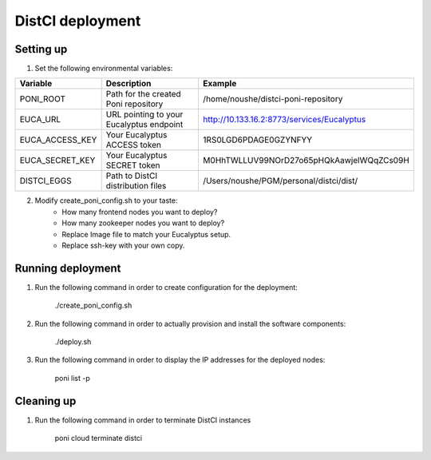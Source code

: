DistCI deployment
=================

Setting up
----------

1. Set the following environmental variables:

+-----------------+------------------------------------------+---------------------------------------------+
| Variable        | Description                              | Example                                     |
+=================+==========================================+=============================================+
| PONI_ROOT       | Path for the created Poni repository     | /home/noushe/distci-poni-repository         |
+-----------------+------------------------------------------+---------------------------------------------+
| EUCA_URL        | URL pointing to your Eucalyptus endpoint | http://10.133.16.2:8773/services/Eucalyptus |
+-----------------+------------------------------------------+---------------------------------------------+
| EUCA_ACCESS_KEY | Your Eucalyptus ACCESS token             | 1RS0LGD6PDAGE0GZYNFYY                       |
+-----------------+------------------------------------------+---------------------------------------------+
| EUCA_SECRET_KEY | Your Eucalyptus SECRET token             | M0HhTWLLUV99NOrD27o65pHQkAawjelWQqZCs09H    |
+-----------------+------------------------------------------+---------------------------------------------+
| DISTCI_EGGS     | Path to DistCI distribution files        | /Users/noushe/PGM/personal/distci/dist/     |
+-----------------+------------------------------------------+---------------------------------------------+

2. Modify create_poni_config.sh to your taste:
    - How many frontend nodes you want to deploy?
    - How many zookeeper nodes you want to deploy?
    - Replace Image file to match your Eucalyptus setup.
    - Replace ssh-key with your own copy.

Running deployment
------------------

1. Run the following command in order to create configuration for the deployment:

    ./create_poni_config.sh

2. Run the following command in order to actually provision and install the software components:

    ./deploy.sh

3. Run the following command in order to display the IP addresses for the deployed nodes:

    poni list -p


Cleaning up
-----------

1. Run the following command in order to terminate DistCI instances

    poni cloud terminate distci


